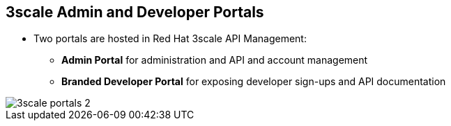 :scrollbar:
:data-uri:


== 3scale Admin and Developer Portals

* Two portals are hosted in Red Hat 3scale API Management:
** *Admin Portal* for administration and API and account management
** *Branded Developer Portal* for exposing developer sign-ups and API documentation

image::images/3scale_portals_2.png[]



ifdef::showscript[]

Transcript:


As shown in the diagram, Red Hat 3scale API Management provides the ability to expose two web portals:

* An Admin Portal for the API provider administrators to manage the APIs, accounts, services, applications, and documentation.

* A Developer Portal for API consumers and developers.

The Developer Portal is typically customized for each API provider to provide a branded customer experience for API access, sign-ups, and reference material for the APIs, Swagger documentation, and developer workflows.

The portals are hosted and deployed separately and do not interfere with the access to the API back end by the API consumers, which happens through the API gateway.



endif::showscript[]

